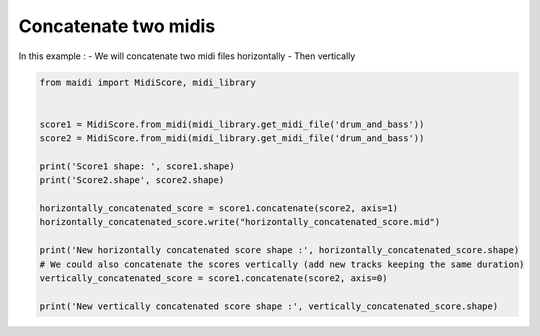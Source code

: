 
.. DO NOT EDIT.
.. THIS FILE WAS AUTOMATICALLY GENERATED BY SPHINX-GALLERY.
.. TO MAKE CHANGES, EDIT THE SOURCE PYTHON FILE:
.. "auto_examples/basic/02_concatenate_two_midis.py"
.. LINE NUMBERS ARE GIVEN BELOW.

.. only:: html

    .. note::
        :class: sphx-glr-download-link-note

        :ref:`Go to the end <sphx_glr_download_auto_examples_basic_02_concatenate_two_midis.py>`
        to download the full example code.

.. rst-class:: sphx-glr-example-title

.. _sphx_glr_auto_examples_basic_02_concatenate_two_midis.py:


Concatenate two midis
==================================================

In this example :
- We will concatenate two midi files horizontally
- Then vertically

.. GENERATED FROM PYTHON SOURCE LINES 9-27

.. code-block:: Python


    from maidi import MidiScore, midi_library


    score1 = MidiScore.from_midi(midi_library.get_midi_file('drum_and_bass'))
    score2 = MidiScore.from_midi(midi_library.get_midi_file('drum_and_bass'))

    print('Score1 shape: ', score1.shape)
    print('Score2.shape', score2.shape)

    horizontally_concatenated_score = score1.concatenate(score2, axis=1)
    horizontally_concatenated_score.write("horizontally_concatenated_score.mid")

    print('New horizontally concatenated score shape :', horizontally_concatenated_score.shape)
    # We could also concatenate the scores vertically (add new tracks keeping the same duration)
    vertically_concatenated_score = score1.concatenate(score2, axis=0)

    print('New vertically concatenated score shape :', vertically_concatenated_score.shape)


.. _sphx_glr_download_auto_examples_basic_02_concatenate_two_midis.py:

.. only:: html

  .. container:: sphx-glr-footer sphx-glr-footer-example

    .. container:: sphx-glr-download sphx-glr-download-jupyter

      :download:`Download Jupyter notebook: 02_concatenate_two_midis.ipynb <02_concatenate_two_midis.ipynb>`

    .. container:: sphx-glr-download sphx-glr-download-python

      :download:`Download Python source code: 02_concatenate_two_midis.py <02_concatenate_two_midis.py>`


.. only:: html

 .. rst-class:: sphx-glr-signature

    `Gallery generated by Sphinx-Gallery <https://sphinx-gallery.github.io>`_

